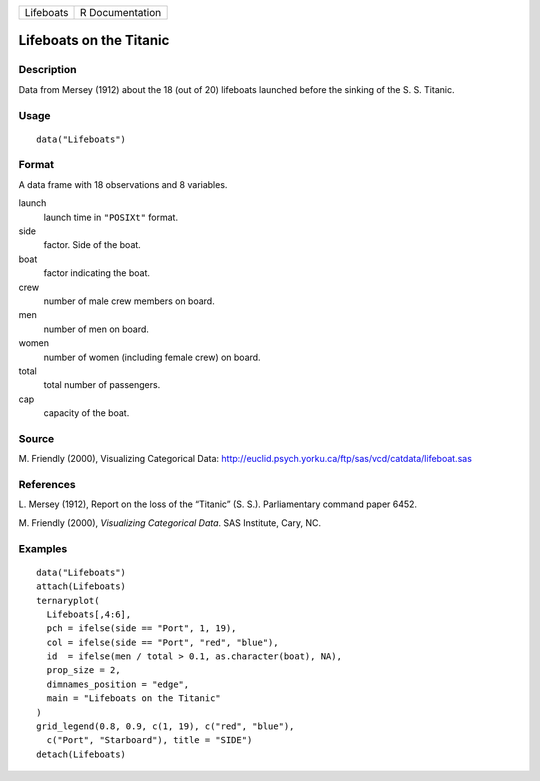 +-------------+-------------------+
| Lifeboats   | R Documentation   |
+-------------+-------------------+

Lifeboats on the Titanic
------------------------

Description
~~~~~~~~~~~

Data from Mersey (1912) about the 18 (out of 20) lifeboats launched
before the sinking of the S. S. Titanic.

Usage
~~~~~

::

    data("Lifeboats")

Format
~~~~~~

A data frame with 18 observations and 8 variables.

launch
    launch time in ``"POSIXt"`` format.

side
    factor. Side of the boat.

boat
    factor indicating the boat.

crew
    number of male crew members on board.

men
    number of men on board.

women
    number of women (including female crew) on board.

total
    total number of passengers.

cap
    capacity of the boat.

Source
~~~~~~

M. Friendly (2000), Visualizing Categorical Data:
`http://euclid.psych.yorku.ca/ftp/sas/vcd/catdata/lifeboat.sas <http://euclid.psych.yorku.ca/ftp/sas/vcd/catdata/lifeboat.sas>`__

References
~~~~~~~~~~

L. Mersey (1912), Report on the loss of the “Titanic” (S. S.).
Parliamentary command paper 6452.

M. Friendly (2000), *Visualizing Categorical Data*. SAS Institute, Cary,
NC.

Examples
~~~~~~~~

::

    data("Lifeboats")
    attach(Lifeboats)
    ternaryplot(
      Lifeboats[,4:6],
      pch = ifelse(side == "Port", 1, 19),
      col = ifelse(side == "Port", "red", "blue"),
      id  = ifelse(men / total > 0.1, as.character(boat), NA),
      prop_size = 2,
      dimnames_position = "edge",
      main = "Lifeboats on the Titanic"
    )
    grid_legend(0.8, 0.9, c(1, 19), c("red", "blue"),
      c("Port", "Starboard"), title = "SIDE")
    detach(Lifeboats)

